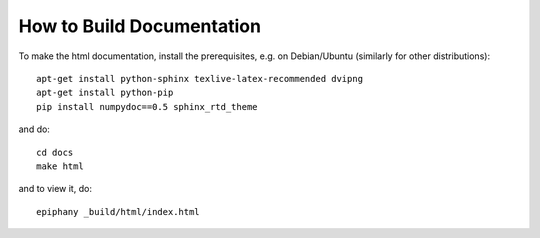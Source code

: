 How to Build Documentation
==========================

To make the html documentation, install the prerequisites, e.g. on
Debian/Ubuntu (similarly for other distributions)::

    apt-get install python-sphinx texlive-latex-recommended dvipng
    apt-get install python-pip
    pip install numpydoc==0.5 sphinx_rtd_theme

and do::

    cd docs
    make html

and to view it, do::

    epiphany _build/html/index.html
